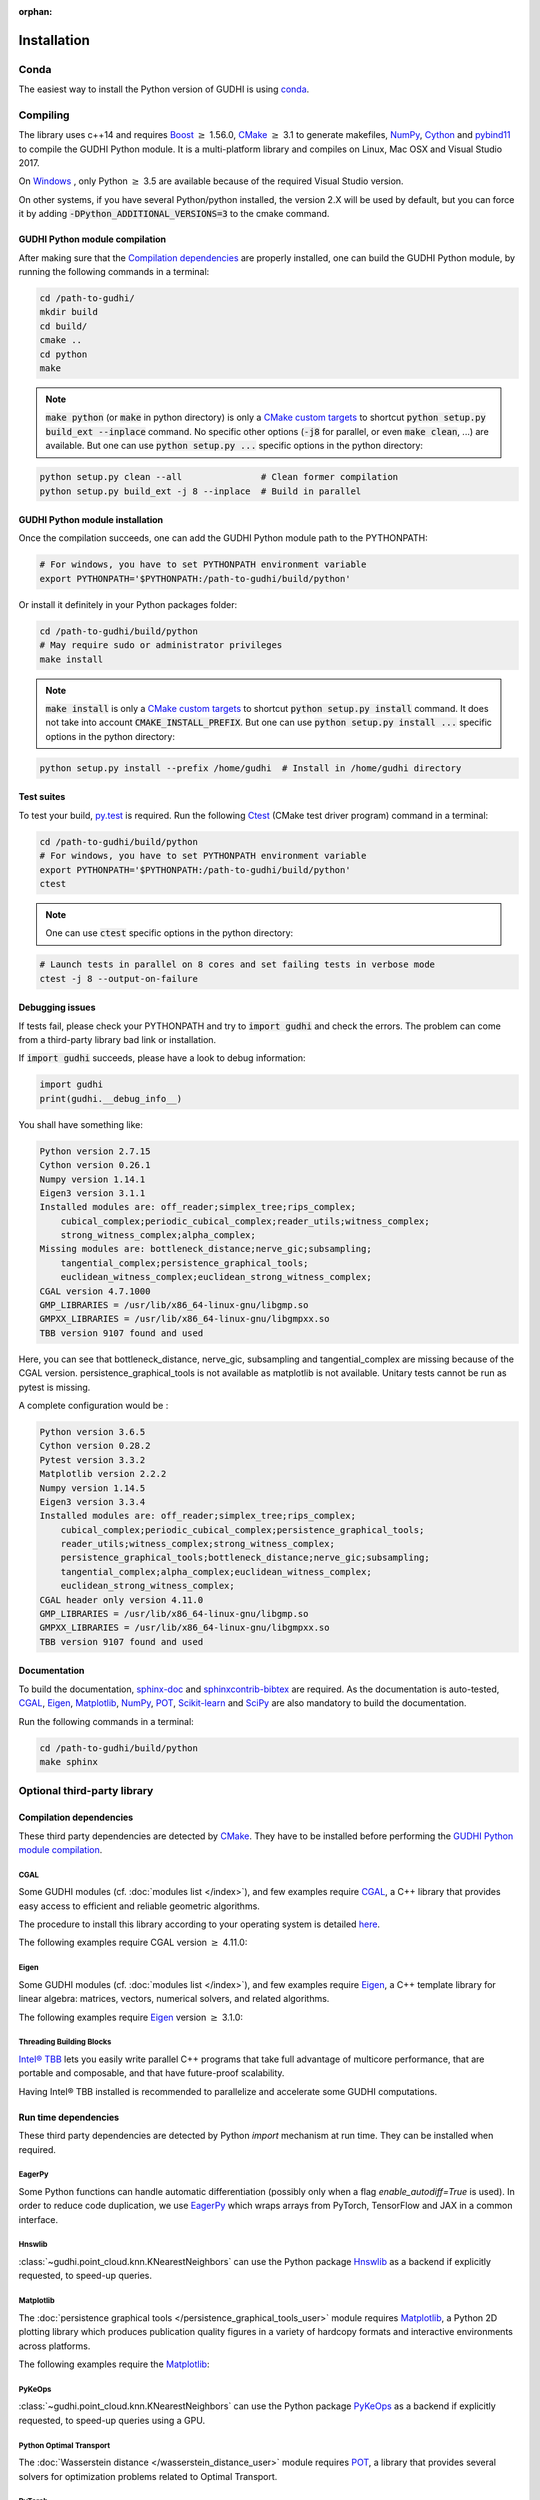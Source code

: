 :orphan:

.. To get rid of WARNING: document isn't included in any toctree

Installation
############

Conda
*****
The easiest way to install the Python version of GUDHI is using
`conda <https://gudhi.inria.fr/conda/>`_.

Compiling
*********
The library uses c++14 and requires `Boost <https://www.boost.org/>`_ :math:`\geq` 1.56.0,
`CMake <https://www.cmake.org/>`_ :math:`\geq` 3.1  to generate makefiles,
`NumPy <http://numpy.org>`_, `Cython <https://www.cython.org/>`_ and
`pybind11 <https://github.com/pybind/pybind11>`_ to compile
the GUDHI Python module.
It is a multi-platform library and compiles on Linux, Mac OSX and Visual
Studio 2017.

On `Windows <https://wiki.python.org/moin/WindowsCompilers>`_ , only Python
:math:`\geq` 3.5 are available because of the required Visual Studio version.

On other systems, if you have several Python/python installed, the version 2.X
will be used by default, but you can force it by adding
:code:`-DPython_ADDITIONAL_VERSIONS=3` to the cmake command.

GUDHI Python module compilation
===============================

After making sure that the `Compilation dependencies`_ are properly installed,
one can build the GUDHI Python module, by running the following commands in a terminal:

.. code-block:: bash

    cd /path-to-gudhi/
    mkdir build
    cd build/
    cmake ..
    cd python
    make

.. note::

    :code:`make python` (or :code:`make` in python directory) is only a
    `CMake custom targets <https://cmake.org/cmake/help/latest/command/add_custom_target.html>`_
    to shortcut :code:`python setup.py build_ext --inplace` command.
    No specific other options  (:code:`-j8` for parallel, or even :code:`make clean`, ...) are
    available.
    But one can use :code:`python setup.py ...` specific options in the python directory:

.. code-block:: bash

    python setup.py clean --all               # Clean former compilation
    python setup.py build_ext -j 8 --inplace  # Build in parallel

GUDHI Python module installation
================================

Once the compilation succeeds, one can add the GUDHI Python module path to the
PYTHONPATH:

.. code-block:: bash

    # For windows, you have to set PYTHONPATH environment variable
    export PYTHONPATH='$PYTHONPATH:/path-to-gudhi/build/python'

Or install it definitely in your Python packages folder:

.. code-block:: bash

    cd /path-to-gudhi/build/python
    # May require sudo or administrator privileges
    make install

.. note::

    :code:`make install` is only a
    `CMake custom targets <https://cmake.org/cmake/help/latest/command/add_custom_target.html>`_
    to shortcut :code:`python setup.py install` command.
    It does not take into account :code:`CMAKE_INSTALL_PREFIX`.
    But one can use :code:`python setup.py install ...` specific options in the python directory:

.. code-block:: bash

    python setup.py install --prefix /home/gudhi  # Install in /home/gudhi directory

Test suites
===========

To test your build, `py.test <http://doc.pytest.org>`_ is required. Run the
following `Ctest <https://cmake.org/cmake/help/latest/manual/ctest.1.html>`_
(CMake test driver program) command in a terminal:

.. code-block:: bash

    cd /path-to-gudhi/build/python
    # For windows, you have to set PYTHONPATH environment variable
    export PYTHONPATH='$PYTHONPATH:/path-to-gudhi/build/python'
    ctest

.. note::

    One can use :code:`ctest` specific options in the python directory:

.. code-block:: bash

    # Launch tests in parallel on 8 cores and set failing tests in verbose mode
    ctest -j 8 --output-on-failure

Debugging issues
================

If tests fail, please check your PYTHONPATH and try to :code:`import gudhi`
and check the errors.
The problem can come from a third-party library bad link or installation.

If :code:`import gudhi` succeeds, please have a look to debug information:

.. code-block:: python

    import gudhi
    print(gudhi.__debug_info__)

You shall have something like:

.. code-block:: none

    Python version 2.7.15
    Cython version 0.26.1
    Numpy version 1.14.1
    Eigen3 version 3.1.1
    Installed modules are: off_reader;simplex_tree;rips_complex;
        cubical_complex;periodic_cubical_complex;reader_utils;witness_complex;
        strong_witness_complex;alpha_complex;
    Missing modules are: bottleneck_distance;nerve_gic;subsampling;
        tangential_complex;persistence_graphical_tools;
        euclidean_witness_complex;euclidean_strong_witness_complex;
    CGAL version 4.7.1000
    GMP_LIBRARIES = /usr/lib/x86_64-linux-gnu/libgmp.so
    GMPXX_LIBRARIES = /usr/lib/x86_64-linux-gnu/libgmpxx.so
    TBB version 9107 found and used

Here, you can see that bottleneck_distance, nerve_gic, subsampling and
tangential_complex are missing because of the CGAL version.
persistence_graphical_tools is not available as matplotlib is not
available.
Unitary tests cannot be run as pytest is missing.

A complete configuration would be :

.. code-block:: none

    Python version 3.6.5
    Cython version 0.28.2
    Pytest version 3.3.2
    Matplotlib version 2.2.2
    Numpy version 1.14.5
    Eigen3 version 3.3.4
    Installed modules are: off_reader;simplex_tree;rips_complex;
        cubical_complex;periodic_cubical_complex;persistence_graphical_tools;
        reader_utils;witness_complex;strong_witness_complex;
        persistence_graphical_tools;bottleneck_distance;nerve_gic;subsampling;
        tangential_complex;alpha_complex;euclidean_witness_complex;
        euclidean_strong_witness_complex;
    CGAL header only version 4.11.0
    GMP_LIBRARIES = /usr/lib/x86_64-linux-gnu/libgmp.so
    GMPXX_LIBRARIES = /usr/lib/x86_64-linux-gnu/libgmpxx.so
    TBB version 9107 found and used

Documentation
=============

To build the documentation, `sphinx-doc <http://www.sphinx-doc.org>`_ and
`sphinxcontrib-bibtex <https://sphinxcontrib-bibtex.readthedocs.io>`_ are
required. As the documentation is auto-tested, `CGAL`_, `Eigen`_,
`Matplotlib`_, `NumPy`_, `POT`_, `Scikit-learn`_ and `SciPy`_ are
also mandatory to build the documentation.

Run the following commands in a terminal:

.. code-block:: bash

    cd /path-to-gudhi/build/python
    make sphinx

Optional third-party library
****************************

Compilation dependencies
========================

These third party dependencies are detected by `CMake <https://www.cmake.org/>`_.
They have to be installed before performing the `GUDHI Python module compilation`_.

CGAL
----

Some GUDHI modules (cf. :doc:`modules list </index>`), and few examples
require `CGAL <https://www.cgal.org/>`_, a C++ library that provides easy
access to efficient and reliable geometric algorithms.


The procedure to install this library
according to your operating system is detailed
`here <http://doc.cgal.org/latest/Manual/installation.html>`_.

The following examples require CGAL version :math:`\geq` 4.11.0:

.. only:: builder_html

    * :download:`alpha_complex_diagram_persistence_from_off_file_example.py <../example/alpha_complex_diagram_persistence_from_off_file_example.py>`
    * :download:`alpha_complex_from_points_example.py <../example/alpha_complex_from_points_example.py>`
    * :download:`bottleneck_basic_example.py <../example/bottleneck_basic_example.py>`
    * :download:`tangential_complex_plain_homology_from_off_file_example.py <../example/tangential_complex_plain_homology_from_off_file_example.py>`
    * :download:`euclidean_strong_witness_complex_diagram_persistence_from_off_file_example.py <../example/euclidean_strong_witness_complex_diagram_persistence_from_off_file_example.py>`
    * :download:`euclidean_witness_complex_diagram_persistence_from_off_file_example.py <../example/euclidean_witness_complex_diagram_persistence_from_off_file_example.py>`

Eigen
-----

Some GUDHI modules (cf. :doc:`modules list </index>`), and few examples
require `Eigen <http://eigen.tuxfamily.org/>`_, a C++ template
library for linear algebra: matrices, vectors, numerical solvers, and related
algorithms.

The following examples require `Eigen <http://eigen.tuxfamily.org/>`_ version :math:`\geq` 3.1.0:

.. only:: builder_html

    * :download:`alpha_complex_diagram_persistence_from_off_file_example.py <../example/alpha_complex_diagram_persistence_from_off_file_example.py>`
    * :download:`alpha_complex_from_points_example.py <../example/alpha_complex_from_points_example.py>`
    * :download:`tangential_complex_plain_homology_from_off_file_example.py <../example/tangential_complex_plain_homology_from_off_file_example.py>`
    * :download:`euclidean_strong_witness_complex_diagram_persistence_from_off_file_example.py <../example/euclidean_strong_witness_complex_diagram_persistence_from_off_file_example.py>`
    * :download:`euclidean_witness_complex_diagram_persistence_from_off_file_example.py <../example/euclidean_witness_complex_diagram_persistence_from_off_file_example.py>`

Threading Building Blocks
-------------------------

`Intel® TBB <https://www.threadingbuildingblocks.org/>`_ lets you easily write
parallel C++ programs that take full advantage of multicore performance, that
are portable and composable, and that have future-proof scalability.

Having Intel® TBB installed is recommended to parallelize and accelerate some
GUDHI computations.

Run time dependencies
=====================

These third party dependencies are detected by Python `import` mechanism at run time.
They can be installed when required.

EagerPy
-------

Some Python functions can handle automatic differentiation (possibly only when
a flag `enable_autodiff=True` is used). In order to reduce code duplication, we
use `EagerPy <https://eagerpy.jonasrauber.de/>`_ which wraps arrays from
PyTorch, TensorFlow and JAX in a common interface.

Hnswlib
-------

:class:`~gudhi.point_cloud.knn.KNearestNeighbors` can use the Python package
`Hnswlib <https://github.com/nmslib/hnswlib>`_ as a backend if explicitly
requested, to speed-up queries.

Matplotlib
----------

The :doc:`persistence graphical tools </persistence_graphical_tools_user>`
module requires `Matplotlib <http://matplotlib.org>`_, a Python 2D plotting
library which produces publication quality figures in a variety of hardcopy
formats and interactive environments across platforms.

The following examples require the `Matplotlib <http://matplotlib.org>`_:

.. only:: builder_html

    * :download:`alpha_complex_diagram_persistence_from_off_file_example.py <../example/alpha_complex_diagram_persistence_from_off_file_example.py>`
    * :download:`gudhi_graphical_tools_example.py <../example/gudhi_graphical_tools_example.py>`
    * :download:`periodic_cubical_complex_barcode_persistence_from_perseus_file_example.py <../example/periodic_cubical_complex_barcode_persistence_from_perseus_file_example.py>`
    * :download:`rips_complex_diagram_persistence_from_off_file_example.py <../example/rips_complex_diagram_persistence_from_off_file_example.py>`
    * :download:`rips_persistence_diagram.py <../example/rips_persistence_diagram.py>`
    * :download:`rips_complex_diagram_persistence_from_distance_matrix_file_example.py <../example/rips_complex_diagram_persistence_from_distance_matrix_file_example.py>`
    * :download:`tangential_complex_plain_homology_from_off_file_example.py <../example/tangential_complex_plain_homology_from_off_file_example.py>`
    * :download:`euclidean_strong_witness_complex_diagram_persistence_from_off_file_example.py <../example/euclidean_strong_witness_complex_diagram_persistence_from_off_file_example.py>`
    * :download:`euclidean_witness_complex_diagram_persistence_from_off_file_example.py <../example/euclidean_witness_complex_diagram_persistence_from_off_file_example.py>`

PyKeOps
-------

:class:`~gudhi.point_cloud.knn.KNearestNeighbors` can use the Python package
`PyKeOps <https://www.kernel-operations.io/keops/python/>`_ as a backend if
explicitly requested, to speed-up queries using a GPU.

Python Optimal Transport
------------------------

The :doc:`Wasserstein distance </wasserstein_distance_user>`
module requires `POT <https://pot.readthedocs.io/>`_, a library that provides
several solvers for optimization problems related to Optimal Transport.

PyTorch
-------

`PyTorch <https://pytorch.org/>`_ is currently only used as a dependency of
`PyKeOps`_, and in some tests.

Scikit-learn
------------

The :doc:`persistence representations </representations>` module require
`scikit-learn <https://scikit-learn.org/>`_, a Python-based ecosystem of
open-source software for machine learning.

:class:`~gudhi.point_cloud.knn.KNearestNeighbors` can use the Python package
`scikit-learn <https://scikit-learn.org/>`_ as a backend if explicitly
requested.

SciPy
-----

The :doc:`persistence graphical tools </persistence_graphical_tools_user>` and
:doc:`Wasserstein distance </wasserstein_distance_user>` modules require `SciPy
<http://scipy.org>`_, a Python-based ecosystem of open-source software for
mathematics, science, and engineering.

:class:`~gudhi.point_cloud.knn.KNearestNeighbors` can use the Python package
`SciPy <http://scipy.org>`_ as a backend if explicitly requested.

Bug reports and contributions
*****************************

Please help us improving the quality of the GUDHI library. You may report bugs or suggestions to:

    Contact: gudhi-users@lists.gforge.inria.fr

GUDHI is open to external contributions. If you want to join our development team, please contact us.
